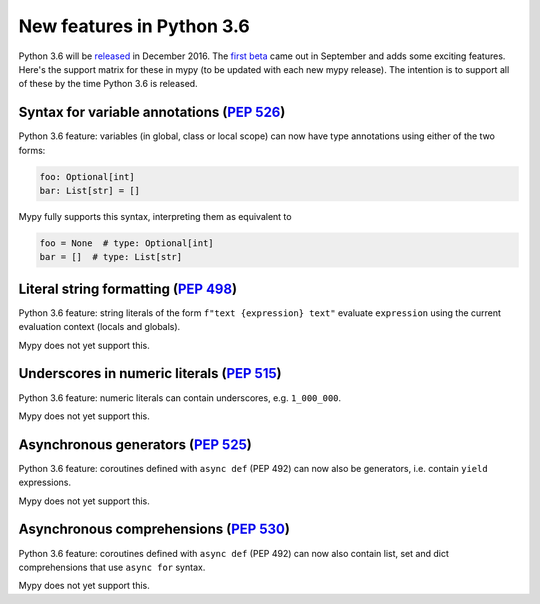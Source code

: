 .. python36:

New features in Python 3.6
==========================

Python 3.6 will be `released
<https://www.python.org/dev/peps/pep-0494>`_ in December 2016.  The
`first beta <https://www.python.org/downloads/release/python-360b1/>`_
came out in September and adds some exciting features.  Here's the
support matrix for these in mypy (to be updated with each new mypy
release).  The intention is to support all of these by the time Python
3.6 is released.

Syntax for variable annotations (`PEP 526 <https://www.python.org/dev/peps/pep-0526>`_)
---------------------------------------------------------------------------------------

Python 3.6 feature: variables (in global, class or local scope) can
now have type annotations using either of the two forms:

.. code-block:: python

   foo: Optional[int]
   bar: List[str] = []

Mypy fully supports this syntax, interpreting them as equivalent to

.. code-block:: python

   foo = None  # type: Optional[int]
   bar = []  # type: List[str]

Literal string formatting (`PEP 498 <https://www.python.org/dev/peps/pep-0498>`_)
---------------------------------------------------------------------------------

Python 3.6 feature: string literals of the form
``f"text {expression} text"`` evaluate ``expression`` using the
current evaluation context (locals and globals).

Mypy does not yet support this.

Underscores in numeric literals (`PEP 515 <https://www.python.org/dev/peps/pep-0515>`_)
---------------------------------------------------------------------------------------

Python 3.6 feature: numeric literals can contain underscores,
e.g. ``1_000_000``.

Mypy does not yet support this.

Asynchronous generators (`PEP 525 <https://www.python.org/dev/peps/pep-0525>`_)
-------------------------------------------------------------------------------

Python 3.6 feature: coroutines defined with ``async def`` (PEP 492)
can now also be generators, i.e. contain ``yield`` expressions.

Mypy does not yet support this.

Asynchronous comprehensions (`PEP 530 <https://www.python.org/dev/peps/pep-0530>`_)
-----------------------------------------------------------------------------------

Python 3.6 feature: coroutines defined with ``async def`` (PEP 492)
can now also contain list, set and dict comprehensions that use
``async for`` syntax.

Mypy does not yet support this.
